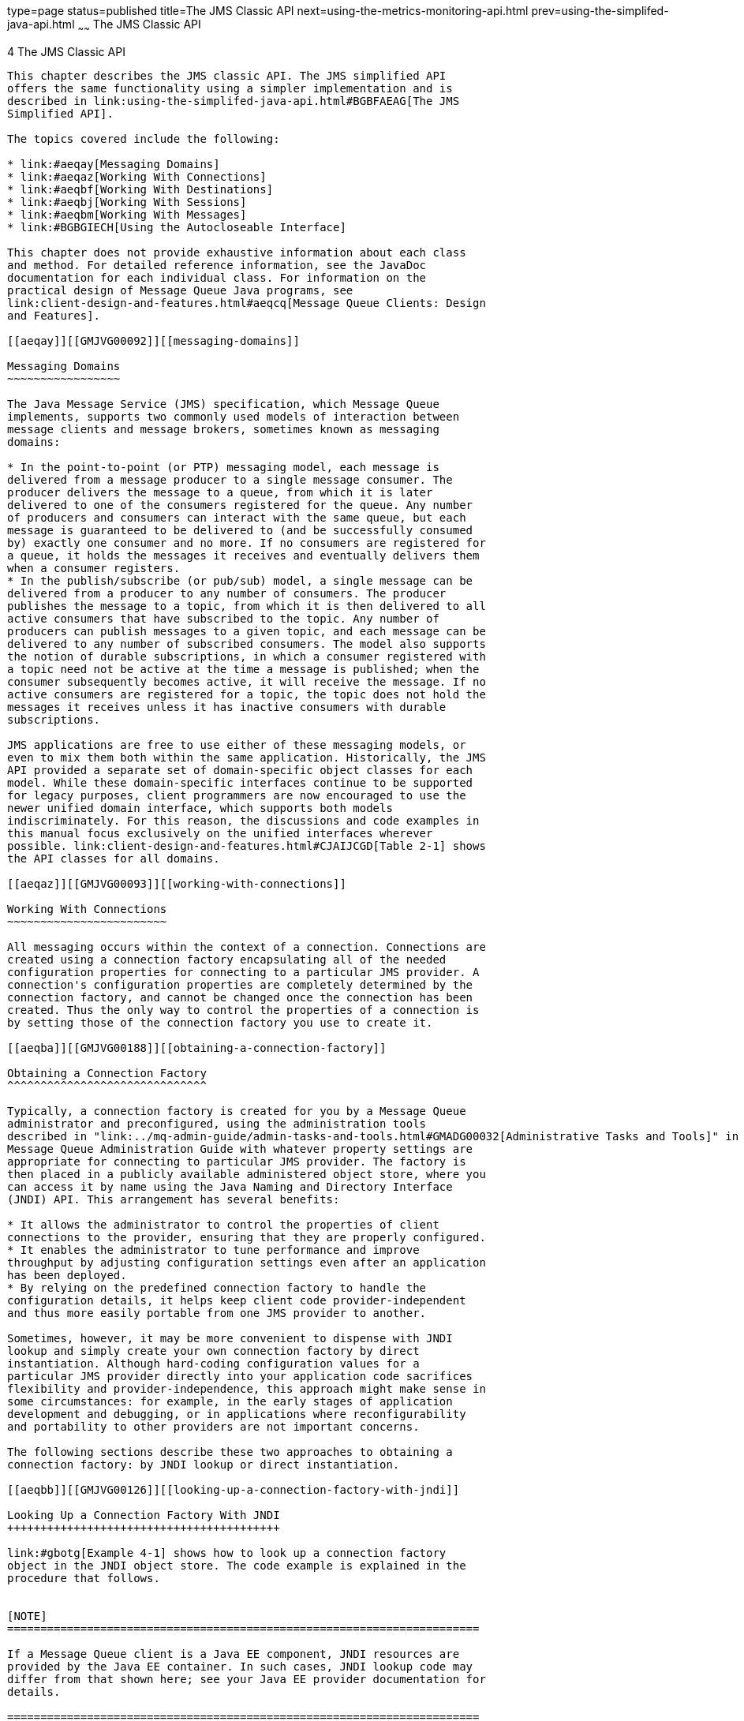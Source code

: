 type=page
status=published
title=The JMS Classic API
next=using-the-metrics-monitoring-api.html
prev=using-the-simplifed-java-api.html
~~~~~~
The JMS Classic API
===================

[[GMJVG00013]][[aeqax]]


[[the-jms-classic-api]]
4 The JMS Classic API
---------------------

This chapter describes the JMS classic API. The JMS simplified API
offers the same functionality using a simpler implementation and is
described in link:using-the-simplifed-java-api.html#BGBFAEAG[The JMS
Simplified API].

The topics covered include the following:

* link:#aeqay[Messaging Domains]
* link:#aeqaz[Working With Connections]
* link:#aeqbf[Working With Destinations]
* link:#aeqbj[Working With Sessions]
* link:#aeqbm[Working With Messages]
* link:#BGBGIECH[Using the Autocloseable Interface]

This chapter does not provide exhaustive information about each class
and method. For detailed reference information, see the JavaDoc
documentation for each individual class. For information on the
practical design of Message Queue Java programs, see
link:client-design-and-features.html#aeqcq[Message Queue Clients: Design
and Features].

[[aeqay]][[GMJVG00092]][[messaging-domains]]

Messaging Domains
~~~~~~~~~~~~~~~~~

The Java Message Service (JMS) specification, which Message Queue
implements, supports two commonly used models of interaction between
message clients and message brokers, sometimes known as messaging
domains:

* In the point-to-point (or PTP) messaging model, each message is
delivered from a message producer to a single message consumer. The
producer delivers the message to a queue, from which it is later
delivered to one of the consumers registered for the queue. Any number
of producers and consumers can interact with the same queue, but each
message is guaranteed to be delivered to (and be successfully consumed
by) exactly one consumer and no more. If no consumers are registered for
a queue, it holds the messages it receives and eventually delivers them
when a consumer registers.
* In the publish/subscribe (or pub/sub) model, a single message can be
delivered from a producer to any number of consumers. The producer
publishes the message to a topic, from which it is then delivered to all
active consumers that have subscribed to the topic. Any number of
producers can publish messages to a given topic, and each message can be
delivered to any number of subscribed consumers. The model also supports
the notion of durable subscriptions, in which a consumer registered with
a topic need not be active at the time a message is published; when the
consumer subsequently becomes active, it will receive the message. If no
active consumers are registered for a topic, the topic does not hold the
messages it receives unless it has inactive consumers with durable
subscriptions.

JMS applications are free to use either of these messaging models, or
even to mix them both within the same application. Historically, the JMS
API provided a separate set of domain-specific object classes for each
model. While these domain-specific interfaces continue to be supported
for legacy purposes, client programmers are now encouraged to use the
newer unified domain interface, which supports both models
indiscriminately. For this reason, the discussions and code examples in
this manual focus exclusively on the unified interfaces wherever
possible. link:client-design-and-features.html#CJAIJCGD[Table 2-1] shows
the API classes for all domains.

[[aeqaz]][[GMJVG00093]][[working-with-connections]]

Working With Connections
~~~~~~~~~~~~~~~~~~~~~~~~

All messaging occurs within the context of a connection. Connections are
created using a connection factory encapsulating all of the needed
configuration properties for connecting to a particular JMS provider. A
connection's configuration properties are completely determined by the
connection factory, and cannot be changed once the connection has been
created. Thus the only way to control the properties of a connection is
by setting those of the connection factory you use to create it.

[[aeqba]][[GMJVG00188]][[obtaining-a-connection-factory]]

Obtaining a Connection Factory
^^^^^^^^^^^^^^^^^^^^^^^^^^^^^^

Typically, a connection factory is created for you by a Message Queue
administrator and preconfigured, using the administration tools
described in "link:../mq-admin-guide/admin-tasks-and-tools.html#GMADG00032[Administrative Tasks and Tools]" in Open
Message Queue Administration Guide with whatever property settings are
appropriate for connecting to particular JMS provider. The factory is
then placed in a publicly available administered object store, where you
can access it by name using the Java Naming and Directory Interface
(JNDI) API. This arrangement has several benefits:

* It allows the administrator to control the properties of client
connections to the provider, ensuring that they are properly configured.
* It enables the administrator to tune performance and improve
throughput by adjusting configuration settings even after an application
has been deployed.
* By relying on the predefined connection factory to handle the
configuration details, it helps keep client code provider-independent
and thus more easily portable from one JMS provider to another.

Sometimes, however, it may be more convenient to dispense with JNDI
lookup and simply create your own connection factory by direct
instantiation. Although hard-coding configuration values for a
particular JMS provider directly into your application code sacrifices
flexibility and provider-independence, this approach might make sense in
some circumstances: for example, in the early stages of application
development and debugging, or in applications where reconfigurability
and portability to other providers are not important concerns.

The following sections describe these two approaches to obtaining a
connection factory: by JNDI lookup or direct instantiation.

[[aeqbb]][[GMJVG00126]][[looking-up-a-connection-factory-with-jndi]]

Looking Up a Connection Factory With JNDI
+++++++++++++++++++++++++++++++++++++++++

link:#gbotg[Example 4-1] shows how to look up a connection factory
object in the JNDI object store. The code example is explained in the
procedure that follows.


[NOTE]
=======================================================================

If a Message Queue client is a Java EE component, JNDI resources are
provided by the Java EE container. In such cases, JNDI lookup code may
differ from that shown here; see your Java EE provider documentation for
details.

=======================================================================


[[GMJVG00039]][[gbotg]]


Example 4-1 Looking Up a Connection Factory

[source,oac_no_warn]
----
//  Create the environment for constructing the initial JNDI 
//  naming context.
    
    Hashtable  env = new Hashtable();
    
    
//  Store the environment attributes that tell JNDI which initial context
//  factory to use  and where to find the provider.// 
    
    env.put(Context.INITIAL_CONTEXT_FACTORY, 
                    "com.sun.jndi.fscontext.RefFSContextFactory");
    env.put(Context.PROVIDER_URL, "file:///C:/imq_admin_objects");
    
    
//  Create the initial context.
    
    Context  ctx = new InitialContext(env);
    
    
//  Look up the connection factory object in the JNDI object store.
    
    String  CF_LOOKUP_NAME = "MyConnectionFactory";
    ConnectionFactory  myFactory = (ConnectionFactory) ctx.lookup
                                          (CF_LOOKUP_NAME);
    
               
----

[[gbouq]][[GMJVG00069]][[to-look-up-a-connection-factory-with-jndi]]

To Look Up a Connection Factory With JNDI

Follow this procedure:

1.  Create the environment for constructing the initial JNDI naming
context. +
How you create the initial context depends on whether you are using a
file-system object store or a Lightweight Directory Access Protocol
(LDAP) server for your Message Queue administered objects. The code
shown here assumes a file-system store; for information about the
corresponding LDAP object store attributes, see "link:../mq-admin-guide/security-services.html#GMADG00550[Using
an LDAP User Repository]" in Open Message Queue Administration Guide. +
The constructor for the initial context accepts an environment
parameter, a hash table whose entries specify the attributes for
creating the context: +
[source,oac_no_warn]
----
Hashtable env = new Hashtable();
----
You can also set an environment by specifying system properties on the
command line, rather than programmatically. For instructions, see the
`README` file in the JMS example applications directory.
2.  Store the environment attributes that tell JNDI which initial
context factory to use and where to find the JMS provider. +
The names of these attributes are defined as static constants in class
`Context`: +
[source,oac_no_warn]
----
env.put(Context.INITIAL_CONTEXT_FACTORY,
        "com.sun.jndi.fscontext.RefFSContextFactory");
env.put(Context.PROVIDER_URL, "file:///C:/imq_admin_objects");
----
::

[NOTE]
=======================================================================

The directory represented by `C:/`imq_admin_objects must already exist;
if necessary, you must create the directory before referencing it in
your code.

=======================================================================

3.  Create the initial context. +
[source,oac_no_warn]
----
Context ctx = new InitialContext(env);
----
If you use system properties to set the environment, omit the
environment parameter when creating the context: +
[source,oac_no_warn]
----
Context ctx = new InitialContext();
----
4.  Look up the connection factory object in the administered object
store and typecast it to the appropriate class: +
[source,oac_no_warn]
----
String CF_LOOKUP_NAME = "MyConnectionFactory";
ConnectionFactory
      myFactory = (ConnectionFactory) ctx.lookup(CF_LOOKUP_NAME);
----
The lookup name you use, `CF_LOOKUP_NAME`, must match the name used when
the object was stored. +
You can now proceed to use the connection factory to create connections
to the message broker, as described under link:#aeqbe[Using
Connections].

[[aeqbc]][[GMJVG00127]][[overriding-configuration-settings]]

Overriding Configuration Settings
+++++++++++++++++++++++++++++++++

It is recommended that you use a connection factory just as you receive
it from a JNDI lookup, with the property settings originally configured
by your Message Queue administrator. However, there may be times when
you need to override the preconfigured properties with different values
of your own. You can do this from within your application code by
calling the connection factory's `setProperty` method. This method
(inherited from the superclass `AdministeredObject`) takes two string
arguments giving the name and value of the property to be set. The
property names for the first argument are defined as static constants in
the Message Queue class `ConnectionConfiguration`: for instance, the
statement

[source,oac_no_warn]
----
myFactory.setProperty(ConnectionConfiguration.imqDefaultPassword,
                      "mellon");
----

sets the default password for establishing broker connections. See
"link:../mq-admin-guide/administered-objects.html#GMADG00568[Connection Factory Attributes]" in Open Message Queue
Administration Guide for complete information on the available
connection factory configuration attributes.

It is also possible to override connection factory properties from the
command line, by using the `-D` option to set their values when starting
your client application. For example, the command line

[source,oac_no_warn]
----
java -DimqDefaultPassword=mellon MyMQClient
----

starts an application named `MyMQClient` with the same default password
as in the preceding example. Setting a property value this way overrides
any other value specified for it, whether preconfigured in the JNDI
object store or set programmatically with the `setProperty` method.


[NOTE]
=======================================================================

A Message Queue administrator can prevent a connection factory's
properties from being overridden by specifying that the object be
read-only when placing it in the object store. The properties of such a
factory cannot be changed in any way, whether with the `-D` option from
the command line or using the `setProperty` method from within your
client application's code. Any attempt to override the factory's
property values will simply be ignored.

=======================================================================


[[aeqbd]][[GMJVG00128]][[instantiating-a-connection-factory]]

Instantiating a Connection Factory
++++++++++++++++++++++++++++++++++

link:#gbote[Example 4-2] shows how to create a connection factory object
by direct instantiation and configure its properties.

[[GMJVG00040]][[gbote]]


Example 4-2 Instantiating a Connection Factory

[source,oac_no_warn]
----
//  Instantiate the connection factory object.
    
    com.sun.messaging.ConnectionFactory
        myFactory = new com.sun.messaging.ConnectionFactory();
    
    
//  Set the connection factory's configuration properties.
    
    myFactory.setProperty(ConnectionConfiguration.imqAddressList,
                          "localhost:7676,broker2:5000,broker3:9999");


----

The following procedure explains each program statement in the previous
code sample.

[[gbotw]][[GMJVG00070]][[to-instantiate-and-configure-a-connection-factory]]

To Instantiate and Configure a Connection Factory

Follow this procedure:

1.  Instantiate the connection factory object. +
The name `ConnectionFactory` is defined both as a JMS interface (in
package `jakarta.jms`) and as a Message Queue class (in
`com.sun.messaging`) that implements that interface. Since only a class
can be instantiated, you must use the constructor defined in
`com.sun.messaging` to create your connection factory object. Note,
however, that you cannot import the name from both packages without
causing a compilation error. Hence, if you have imported the entire
package `jakarta.jms.*`, you must qualify the constructor with the full
package name when instantiating the object: +
[source,oac_no_warn]
----
com.sun.messaging.ConnectionFactory
    myFactory = new com.sun.messaging.ConnectionFactory();
----
Notice that the type declaration for the variable `myFactory`, to which
the instantiated connection factory is assigned, is also qualified with
the full package name. This is because the `setProperty` method, used in
link:#aeqbd[Instantiating a Connection Factory], belongs to the
`ConnectionFactory` class defined in the package `com.sun.messaging`,
rather than to the `ConnectionFactory` interface defined in `jakarta.jms`
. Thus in order for the compiler to recognize this method, `myFactory`
must be typed explicitly as `com.sun.messaging.ConnectionFactory` rather
than simply `ConnectionFactory` (which would resolve to
`jakarta.jms.ConnectionFactory` after importing `jakarta.jms.*` ).
2.  Set the connection factory's configuration properties. +
The most important configuration property is `imqAddressList`, which
specifies the host names and port numbers of the message brokers to
which the factory creates connections. By default, the factory returned
by the `ConnectionFactory` constructor in link:#aeqbd[Instantiating a
Connection Factory] is configured to create connections to a broker on
host `localhost` at port number `7676`. If necessary, you can use the
`setProperty` method, described in the preceding section, to change that
setting: +
[source,oac_no_warn]
----
myFactory.setProperty(ConnectionConfiguration.imqAddressList,
                      "localhost:7676,broker2:5000,broker3:9999");
----
When specifying the host name portion of a broker, you can use a literal
IPv4 or IPv6 address instead of a host name. If you use a literal IPv6
address, its format must conform to
http://www.ietf.org/rfc/rfc2732.txt[RFC2732], Format for Literal IPv6
Addresses in URL's. +
Of course, you can also set any other configuration properties your
application may require. See "link:../mq-admin-guide/administered-objects.html#GMADG00568[Connection Factory
Attributes]" in Open Message Queue Administration Guide for a list of
the available connection factory attributes. +
You can now proceed to use the connection factory to create connections
to the message service, as described in the next section.

[[aeqbe]][[GMJVG00189]][[using-connections]]

Using Connections
^^^^^^^^^^^^^^^^^

Once you have obtained a connection factory, you can use it to create a
connection to the message service. The factory's `createConnection`
method takes a user name and password as arguments:

[source,oac_no_warn]
----
Connection
      myConnection = myFactory.createConnection("mithrandir", "mellon");
----

Before granting the connection, Message Queue authenticates the user
name and password by looking them up in its user repository. As a
convenience for developers who do not wish to go to the trouble of
populating a user repository during application development and testing,
there is also a parameterless form of the `createConnection` method:

[source,oac_no_warn]
----
Connection myConnection = myFactory.createConnection();
----

This creates a connection configured for the default user identity, with
both user name and password set to `guest`.

This unified-domain `createConnection` method is part of the generic JMS
`ConnectionFactory` interface, defined in package `jakarta.jms`; the
Message Queue version in `com.sun.messaging` adds corresponding methods
`createQueueConnection` and `createTopicConnection` for use specifically
with the point-to-point and publish/subscribe domains.

The following table shows the methods defined in the `Connection`
interface.

[[GMJVG407]][[sthref29]][[gbotr]]


Table 4-1 Connection Methods

[width="100%",cols="55%,45%",options="header",]
|=====================================================================
|Name |Description
|`createSession` |Create session
|`setClientID` |Set client identifier
|`getClientID` |Get client identifier
|`setEeventListener` |Set event listener for connection events
|`setExceptionListener` |Set exception listener
|`getExceptionListener` |Get exception listener
|`getMetaData` |Get metadata for connection
|`createConnectionConsumer` |Create connection consumer
|`createDurableConnectionConsumer` |Create durable connection consumer
|`start` |Start incoming message delivery
|`stop` |Stop incoming message delivery
|`close` |Close connection
|=====================================================================


The main purpose of a connection is to create sessions for exchanging
messages with the message service:

[source,oac_no_warn]
----
myConnection.createSession(false, Session.AUTO_ACKNOWLEDGE);
----

The first argument to `createSession` is a boolean indicating whether
the session is transacted; the second specifies its acknowledgment mode.
Possible values for this second argument are `AUTO_ACKNOWLEDGE`,
`CLIENT_ACKNOWLEDGE`, and `DUPS_OK_ACKNOWLEDGE`, all defined as static
constants in the standard JMS `Session` interface, `jakarta.jms.Session` ;
the extended Message Queue version of the interface,
`com.sun.messaging.jms.Session` , adds another such constant,
`NO_ACKNOWLEDGE`. See link:#aeqbk[Acknowledgment Modes] and
link:#gdydy[Transacted Sessions] for further discussion.

If your client application will be using the publish/subscribe domain to
create durable topic subscriptions, it must have a client identifier to
identify itself to the message service. In general, the most convenient
arrangement is to configure the client runtime to provide a unique
client identifier automatically for each client. However, the
`Connection` interface also provides a method, `setClientID`, for
setting a client identifier explicitly, and a corresponding
`getClientID` method for retrieving its value. See
link:client-design-and-features.html#aeqcw[Assigning Client Identifiers]
in this guide and "link:../mq-admin-guide/administered-objects.html#GMADG00090[Client Identifier]" in Open Message
Queue Administration Guide for more information.

You should also use the `setExceptionListener` method to register an
exception listener for the connection. This is an object implementing
the JMS `ExceptionListener` interface, which consists of the single
method `onException`:

[source,oac_no_warn]
----
void onException (JMSException exception)
----

In the event of a problem with the connection, the message broker will
call this method, passing an exception object identifying the nature of
the problem.

A connection's `getMetaData` method returns a `ConnectionMetaData`
object, which in turn provides methods for obtaining various items of
information about the connection, such as its JMS version and the name
and version of the JMS provider.

The `createConnectionConsumer` and `createDurableConnectionConsumer`
methods (as well as the session methods `setMessageListener` and
`getMessageListener`, listed in link:#gbosv[Table 4-2]) are used for
concurrent message consumption; see the Java Message Service
Specification for more information.

In order to receive incoming messages, you must 7start the connection by
calling its `start` method:

[source,oac_no_warn]
----
myConnection.start();
----

It is important not to do this until after you have created any message
consumers you will be using to receive messages on the connection.
Starting the connection before creating the consumers risks missing some
incoming messages before the consumers are ready to receive them. It is
not necessary to start the connection in order to send outgoing
messages.

If for any reason you need to suspend the flow of incoming messages, you
can do so by calling the connection's `stop` method:

[source,oac_no_warn]
----
myConnection.stop();
----

To resume delivery of incoming messages, call the `start` method again.

Finally, when you are through with a connection, you should close it to
release any resources associated with it:

[source,oac_no_warn]
----
myConnection.close();
----

This automatically closes all sessions, message producers, and message
consumers associated with the connection and deletes any temporary
destinations. All pending message receives are terminated and any
transactions in progress are rolled back. Closing a connection does not
force an acknowledgment of client-acknowledged sessions.

[[gcvuc]][[GMJVG00190]][[creating-secure-connections-ssl]]

Creating Secure Connections (SSL)
^^^^^^^^^^^^^^^^^^^^^^^^^^^^^^^^^

A connection service that is based on the Transport Layer Security
(TLS/SSL) standard is used to authenticate and encrypt messages sent
between the client and the broker. This section describes what the
client needs to do to use TLS/SSL connections. A user can also establish
a secure connection by way of an HTTPS tunnel servlet. For information
on setting up secure connections over HTTP, see
"link:../mq-admin-guide/http_https-support.html#GMADG00056[HTTP/HTTPS Support]" in Open Message Queue
Administration Guide.

Some of the work needed to set up a TLS/SSL connection is done by an
administrator. This section summarizes these steps. For complete
information about the administrative work required, please see
"link:../mq-admin-guide/security-services.html#GMADG00249[Message Encryption]" in Open Message Queue
Administration Guide.

To set up a secure connection service, you must do the following.

1.  Generate a self-signed or signed certificate for the broker
(administrator).
2.  Enable the `ssljms` connection service in the broker
(administrator).
3.  Start the broker (administrator).
4.  Configure and run the client as explained below.

To configure a client to use a TLS/SSL connection you must do the
following.

1.  If your client is not using J2SDK 1.4 (which has JSSE and JNDI
support built in), make sure the client has the following files in its
class path:`jsse.jar`, `jnet.jar`, `jcert, jar`, `jndi.jar`.
2.  Make sure the client has the following Message Queue files in its
class path: `imq.jar`, `jms.jar`.
3.  If the client is not willing to trust the broker's self-signed
certificate, set the `imqSSLIsHostTrusted` attribute to false for the
connection factory from which you get the TLS/SSL connection.
4.  Connect to the broker's `ssljms` service. There are two ways to do
this. The first is to specify the service name `ssljms` in the address
for the broker when you provide a value for the `imqAddressList`
attribute of the connection factory from which you obtain the
connection. When you run the client, it will be connected to the broker
by a TLS/SSLconnection. The second is to specify the following directive
when you run the command that starts the client. +
[source,oac_no_warn]
----
java -DimqConnectionType=TLS clientAppName
----

[[aeqbf]][[GMJVG00094]][[working-with-destinations]]

Working With Destinations
~~~~~~~~~~~~~~~~~~~~~~~~~

All Message Queue messages travel from a message producer to a message
consumer by way of a destination on a message broker. Message delivery
is thus a two-stage process: the message is first delivered from the
producer to the destination and later from the destination to the
consumer. Physical destinations on the broker are created
administratively by a Message Queue administrator, using the
administration tools described in "link:../mq-admin-guide/message-delivery.html#GMADG00238[Configuring and
Managing Physical Destinations]" in Open Message Queue Administration
Guide. The broker provides routing and delivery services for messages
sent to such a destination.

As described earlier under link:#aeqay[Messaging Domains], Message Queue
supports two types of destination, depending on the messaging domain
being used:

* Queues (point-to-point domain)
* Topics (publish/subscribe domain)

These two types of destination are represented by the Message Queue
classes `Queue` and `Topic`, respectively. These, in turn, are both
subclasses of the generic class `Destination`. A client program that
uses the `Destination` superclass can thus handle both queue and topic
destinations indiscriminately.

[[aeqbg]][[GMJVG00191]][[looking-up-a-destination-with-jndi]]

Looking Up a Destination With JNDI
^^^^^^^^^^^^^^^^^^^^^^^^^^^^^^^^^^

Because JMS providers differ in their destination addressing
conventions, Message Queue does not define a standard address syntax for
obtaining access to a destination. Rather, the destination is typically
placed in a publicly available administered object store by a Message
Queue administrator and accessed by the client using a JNDI lookup in a
manner similar to that described earlier for connection factories (see
link:#aeqbb[Looking Up a Connection Factory With JNDI]).

link:#gbost[Example 4-3] shows how to look up a destination object in
the JNDI object store.


[NOTE]
=======================================================================

If a Message Queue client is a Java EE component, JNDI resources are
provided by the Java EE container. In such cases, JNDI lookup code may
differ from that shown here; see your Java EE provider documentation for
details.

=======================================================================


[[GMJVG00041]][[gbost]]


Example 4-3 Looking Up a Destination

[source,oac_no_warn]
----
//  Create the environment for constructing the initial JNDI naming context.
    
    Hashtable env = new Hashtable();
    
    
//  Store the environment attributes that tell JNDI which initial
//  context factory to use and where to find the provider.
    
    env.put(Context.INITIAL_CONTEXT_FACTORY, 
                    "com.sun.jndi.fscontext.RefFSContextFactory");
    env.put(Context.PROVIDER_URL, "file:///C:/imq_admin_objects");
    
    
//  Create the initial context.
    
    Context  ctx = new InitialContext(env);
    
    
//  Look up the destination object in the JNDI object store.
    
    String  DEST_LOOKUP_NAME = "MyDest";
    Destination  MyDest = (Destination) ctx.lookup(DEST_LOOKUP_NAME);


----

The following section explains the program statements in
link:#gbost[Example 4-3].

[[gbotz]][[GMJVG00071]][[to-look-up-a-destination-with-jndi]]

To Look Up a Destination With JNDI
++++++++++++++++++++++++++++++++++

1.  Create the environment for constructing the initial JNDI naming
context. +
How you create the initial context depends on whether you are using a
file-system object store or a Lightweight Directory Access Protocol
(LDAP) server for your Message Queue administered objects. The code
shown here assumes a file-system store; for information about the
corresponding LDAP object store attributes, see "link:../mq-admin-guide/administered-objects.html#GMADG00566[LDAP
Server Object Stores]" in Open Message Queue Administration Guide. +
The constructor for the initial context accepts an environment
parameter, a hash table whose entries specify the attributes for
creating the context: +
[source,oac_no_warn]
----
Hashtable env = new Hashtable();
----
You can also set an environment by specifying system properties on the
command line, rather than programmatically. For instructions, see the
`README` file in the JMS example applications directory.
2.  Store the environment attributes that tell JNDI which initial
context factory to use and where to find the JMS provider. +
The names of these attributes are defined as static constants in class
`Context`: +
[source,oac_no_warn]
----
env.put(Context.INITIAL_CONTEXT_FACTORY,
        "com.sun.jndi.fscontext.RefFSContextFactory");
env.put(Context.PROVIDER_URL, "file:///C:/imq_admin_objects");
----
::

[NOTE]
=======================================================================

The directory represented by `C:/`imq_admin_objects must already exist;
if necessary, you must create the directory before referencing it in
your code.

=======================================================================

3.  Create the initial context. +
[source,oac_no_warn]
----
Context ctx = new InitialContext(env);
----
If you use system properties to set the environment, omit the
environment parameter when creating the context: +
[source,oac_no_warn]
----
Context ctx = new InitialContext();
----
4.  Look up the destination object in the administered object store and
typecast it to the appropriate class: +
[source,oac_no_warn]
----
String DEST_LOOKUP_NAME = "MyDest";
Destination MyDest = (Destination) ctx.lookup(DEST_LOOKUP_NAME);
----
The lookup name you use, `DEST_LOOKUP_NAME`, must match the name used
when the object was stored. Note that the actual destination object
returned from the object store will always be either a (point-to-point)
queue or a (publish/subscribe) topic, but that either can be assigned to
a variable of the generic unified-domain class `Destination`. +

[NOTE]
=======================================================================

For topic destinations, a symbolic lookup name that includes wildcard
characters can be used as the lookup string. Wildcard characters can
only be used to match topic names and are not supported in JNDI names.
See "olink:GMADG00069[Supported Topic Destination Names]" in Open
Message Queue Administration Guide.

=======================================================================

You can now proceed to send and receive messages using the destination,
as described under link:#aeqbx[Sending Messages] and
link:#aeqby[Receiving Messages].

[[aeqbh]][[GMJVG00192]][[instantiating-a-destination]]

Instantiating a Destination
^^^^^^^^^^^^^^^^^^^^^^^^^^^

As with connection factories, you may sometimes find it more convenient
to dispense with JNDI lookup and simply create your own queue or topic
destination objects by direct instantiation. Although a variable of type
`Destination` can accept objects of either class, you cannot directly
instantiate a `Destination` object; the object must always belong to one
of the specific classes `Queue` or `Topic`. The constructors for both of
these classes accept a string argument specifying the name of the
physical destination to which the object corresponds:

[source,oac_no_warn]
----
Destination myDest = new com.sun.messaging.Queue("myDest");
----

Note, however, that this only creates a Java object representing the
destination; it does not actually create a physical destination on the
message broker. The physical destination itself must still be created by
a Message Queue administrator, with the same name you pass to the
constructor when instantiating the object.


[NOTE]
=======================================================================

Destination names beginning with the letters `mq` are reserved and
should not be used by client programs.

Also, for topic destinations, a symbolic lookup name that includes
wildcard characters can be used as the lookup string. See
"olink:GMADG00069[Supported Topic Destination Names]" in Open Message
Queue Administration Guide.

=======================================================================


Unlike connection factories, destinations have a much more limited set
of configuration properties. In fact, only two such properties are
defined in the Message Queue class `DestinationConfiguration`: the name
of the physical destination itself (`imqDestinationName`) and an
optional descriptive string (`imqDestinationDescription`). Since the
latter property is rarely used and the physical destination name can be
supplied directly as an argument to the `Queue` or `Topic` constructor
as shown above, there normally is no need (as there often is with a
connection factory) to specify additional properties with the object's
`setProperty` method. Hence the variable to which you assign the
destination object (`myDest` in the example above) need not be typed
with the Message Queue class `com.sun.messaging.Destination`; the
standard JMS interface `jakarta.jms.Destination` (which the Message Queue
class implements) is sufficient. If you have imported the full JMS
package `jakarta.jms.*`, you can simply declare the variable with the
unqualified name `Destination`, as above, rather than with something
like

[source,oac_no_warn]
----
com.sun.messaging.Destination
    myDest = new com.sun.messaging.Queue("myDest");
----

as shown earlier for connection factories.

[[aeqbi]][[GMJVG00193]][[temporary-destinations]]

Temporary Destinations
^^^^^^^^^^^^^^^^^^^^^^

A temporary destination is one that exists only for the duration of the
connection that created it. You may sometimes find it convenient to
create such a destination to use, for example, as a reply destination
for messages you send. Temporary destinations are created with the
session method `createTemporaryQueue` or `createTemporaryTopic` (see
link:#aeqbj[Working With Sessions] below): for example,

[source,oac_no_warn]
----
TemporaryQueue tempQueue = mySession.createTemporaryQueue();
----

Although the temporary destination is created by a particular session,
its scope is actually the entire connection to which that session
belongs. Any of the connection's sessions (not just the one that created
the temporary destination) can create a message consumer for the
destination and receive messages from it. The temporary destination is
automatically deleted when its connection is closed, or you can delete
it explicitly by calling its `delete` method:

[source,oac_no_warn]
----
tempQueue.delete();
----

[[aeqbj]][[GMJVG00095]][[working-with-sessions]]

Working With Sessions
~~~~~~~~~~~~~~~~~~~~~

A session is a single-threaded context for producing and consuming
messages. You can create multiple message producers and consumers for a
single session, but you are restricted to using them serially, in a
single logical thread of control.

link:#gbosv[Table 4-2] shows the methods defined in the `Session`
interface; they are discussed in the relevant sections below.

[[GMJVG408]][[sthref30]][[gbosv]]


Table 4-2 Session Methods

[width="100%",cols="39%,61%",options="header",]
|==============================================================
|Name |Description
|`createProducer` |Create message producer
|`createConsumer` |Create message consumer
|`createDurableSubscriber` |Create durable subscriber for topic
|`unsubscribe` |Delete durable subscription to topic
|`createMessage` |Create null message
|`createTextMessage` |Create text message
|`createStreamMessage` |Create stream message
|`createMapMessage` |Create map message
|`createObjectMessage` |Create object message
|`createBytesMessage` |Create bytes message
|`createQueue` |Create queue destination
|`createTopic` |Create topic destination
|`createTemporaryQueue` |Create temporary queue
|`createTemporaryTopic` |Create temporary topic
|`createBrowser` |Create message browser
|`setMessageListener` |Set distinguished message listener
|`getMessageListener` |Get distinguished message listener
|`getAcknowledgeMode` |Get session's acknowledgment mode
|`getTransacted` |Is session transacted?
|`commit` |Commit transaction
|`rollback` |Roll back transaction
|`recover` |Recover unacknowledged messages
|`close` |Close session
|==============================================================


Every session exists within the context of a particular connection. The
number of sessions you can create for a single connection is limited
only by system resources. As described earlier (see link:#aeqbe[Using
Connections]), you use the connection's `createSession` method to create
a session:

[source,oac_no_warn]
----
Session
   mySession = myConnection.createSession(false, Session.AUTO_ACKNOWLEDGE);
----

The first (boolean) argument specifies whether the session is
transacted; see link:#gdydy[Transacted Sessions] for further discussion.
The second argument is an integer constant representing the session's
acknowledgment mode, as described in the next section.

[[aeqbk]][[GMJVG00194]][[acknowledgment-modes]]

Acknowledgment Modes
^^^^^^^^^^^^^^^^^^^^

A session's acknowledgment mode determines the way your application
handles the exchange of acknowledgment information when receiving
messages from a broker. The JMS specification defines three possible
acknowledgment modes:

* In auto-acknowledge mode, the Message Queue client runtime immediately
sends a client acknowledgment for each message it delivers to the
message consumer; it then blocks waiting for a return broker
acknowledgment confirming that the broker has received the client
acknowledgment. This acknowledgment "handshake" between client and
broker is handled automatically by the client runtime, with no need for
explicit action on your part.
* In client-acknowledge mode, your client application must explicitly
acknowledge the receipt of all messages. This allows you to defer
acknowledgment until after you have finished processing the message,
ensuring that the broker will not delete it from persistent storage
before processing is complete. You can either acknowledge each message
individually or batch multiple messages and acknowledge them all at
once; the client acknowledgment you send to the broker applies to all
messages received since the previous acknowledgment. In either case, as
in auto-acknowledge mode, the session thread blocks after sending the
client acknowledgment, waiting for a broker acknowledgment in return to
confirm that your client acknowledgment has been received.
* In dups-OK-acknowledge mode, the session automatically sends a client
acknowledgment each time it has received a fixed number of messages, or
when a fixed time interval has elapsed since the last acknowledgment was
sent. (This fixed batch size and timeout interval are currently 10
messages and 7 seconds, respectively, and are not configurable by the
client.) Unlike the first two modes described above, the broker does not
acknowledge receipt of the client acknowledgment, and the session thread
does not block awaiting such return acknowledgment from the broker. This
means that you have no way to confirm that your acknowledgment has been
received; if it is lost in transmission, the broker may redeliver the
same message more than once. However, because client acknowledgments are
batched and the session thread does not block, applications that can
tolerate multiple delivery of the same message can achieve higher
throughput in this mode than in auto-acknowledge or client-acknowledge
mode. +
Message Queue extends the JMS specification by adding a fourth
acknowledgment mode:
* In no-acknowledge mode, your client application does not acknowledge
receipt of messages, nor does the broker expect any such acknowledgment.
There is thus no guarantee whatsoever that any message sent by the
broker has been successfully received. This mode sacrifices all
reliability for the sake of maximum throughput of message traffic.

The standard JMS `Session` interface, defined in package `jakarta.jms`,
defines static constants for the first three acknowledgment modes
(`AUTO_ACKNOWLEDGE`, `CLIENT_ACKNOWLEDGE`, and `DUPS_OK_ACKNOWLEDGE`),
to be used as arguments to the connection's `createSession` method. The
constant representing the fourth mode (`NO_ACKNOWLEDGE`) is defined in
the extended Message Queue version of the interface, in package
`com.sun.messaging.jms`. The session method `getAcknowledgeMode` returns
one of these constants:

[source,oac_no_warn]
----
int ackMode = mySession.getAcknowledgeMode();
switch (ackMode)
  {
    case Session.AUTO_ACKNOWLEDGE:
      /* Code here to handle auto-acknowledge mode */
      break;
    case Session.CLIENT_ACKNOWLEDGE:
      /* Code here to handle client-acknowledge mode */
      break;
    case Session.DUPS_OK_ACKNOWLEDGE:
      /* Code here to handle dups-OK-acknowledge mode */
      break;
    case com.sun.messaging.jms.Session.NO_ACKNOWLEDGE:
      /* Code here to handle no-acknowledge mode */
      break;
  }
----


[NOTE]
=======================================================================

All of the acknowledgment modes discussed above apply to message
consumption. For message production, the broker's acknowledgment
behavior depends on the message's delivery mode (persistent or
nonpersistent; see link:#aeqbo[Message Header]). The broker acknowledges
the receipt of persistent messages, but not of nonpersistent ones; this
behavior is not configurable by the client.

=======================================================================


In a transacted session (see next section), the acknowledgment mode is
ignored and all acknowledgment processing is handled for you
automatically by the Message Queue client runtime. In this case, the
`getAcknowledgeMode` method returns the special constant
`Session.``SESSION_TRANSACTED`.

[[gdydy]][[GMJVG00195]][[transacted-sessions]]

Transacted Sessions
^^^^^^^^^^^^^^^^^^^

Transactions allow you to group together an entire series of incoming
and outgoing messages and treat them as an atomic unit. The message
broker tracks the state of the transaction's individual messages, but
does not complete their delivery until you commit the transaction. In
the event of failure, you can roll back the transaction, canceling all
of its messages and restarting the entire series from the beginning.

Transactions always take place within the context of a single session.
To use them, you must create a transacted session by passing `true` as
the first argument to a connection's `createSession` method:

[source,oac_no_warn]
----
Session
   mySession = myConnection.createSession(true, Session.SESSION_TRANSACTED);
----

The session's `getTransacted` method tests whether it is a transacted
session:

[source,oac_no_warn]
----
if ( mySession.getTransacted() )
  { /* Code here to handle transacted session */
  }
else
  { /* Code here to handle non-transacted session */
  }
----

A transacted session always has exactly one open transaction,
encompassing all messages sent or received since the session was created
or the previous transaction was completed. Committing or rolling back a
transaction ends that transaction and automatically begins another.


[NOTE]
=======================================================================

Because the scope of a transaction is limited to a single session, it is
not possible to combine the production and consumption of a message into
a single end-to-end transaction. That is, the delivery of a message from
a message producer to a destination on the broker cannot be placed in
the same transaction with its subsequent delivery from the destination
to a consumer.

=======================================================================


When all messages in a transaction have been successfully delivered, you
call the session's `commit` method to commit the transaction:

[source,oac_no_warn]
----
mySession.commit();
----

All of the session's incoming messages are acknowledged and all of its
outgoing messages are sent. The transaction is then considered complete
and a new one is started.

When a send or receive operation fails, an exception is thrown. While it
is possible to handle the exception by simply ignoring it or by retrying
the operation, it is recommended that you roll back the transaction,
using the session's `rollback` method:

[source,oac_no_warn]
----
mySession.rollback();
----

All of the session's incoming messages are recovered and redelivered,
and its outgoing messages are destroyed and must be re-sent.

[[aeqbm]][[GMJVG00096]][[working-with-messages]]

Working With Messages
~~~~~~~~~~~~~~~~~~~~~

This section describes how to use the Message Queue Java API to compose,
send, receive, and process messages.

[[aeqbn]][[GMJVG00196]][[message-structure]]

Message Structure
^^^^^^^^^^^^^^^^^

A message consists of the following parts:

* A header containing identifying and routing information
* Optional properties that can be used to convey additional identifying
information beyond that contained in the header
* A body containing the actual content of the message

The following sections discuss each of these in greater detail.

[[aeqbo]][[GMJVG00129]][[message-header]]

Message Header
++++++++++++++

Every message must have a header containing identifying and routing
information. The header consists of a set of standard fields, which are
defined in the Java Message Service Specification and summarized in
link:#BGBJIBHB[Table 4-3]. Some of these are set automatically by
Message Queue in the course of producing and delivering a message, some
depend on settings specified when a message producer sends a message,
and others are set by the client on a message-by-message basis.

[[GMJVG451]][[sthref31]][[BGBJIBHB]]


Table 4-3 Message Header Fields

[width="100%",cols="39%,61%",options="header",]
|=======================================================================
|Name |Description
|`JMSMessageID` |Message identifier

|`JMSDestination` |Destination to which message is sent

|`JMSReplyTo` |Destination to which to reply

|`JMSCorrelationID` |Link to related message

|`JMSDeliveryMode` |Delivery mode (persistent or nonpersistent)

|`JMSDeliveryTime` |The earliest time a provider may make a message
visible on a target destination and available for delivery to consumers.

|`JMSPriority` |Priority level

|`JMSTimestamp` |Time of transmission

|`JMSExpiration` |Expiration time

|`JMSType` |Message type

|`JMSRedelivered` |Has message been delivered before?
|=======================================================================


The JMS `Message` interface defines methods for setting the value of
each header field: for instance,

[source,oac_no_warn]
----
outMsg.setJMSReplyTo(replyDest);
----

link:#gbota[Table 4-4] lists all of the available header specification
methods.

[[GMJVG410]][[sthref32]][[gbota]]


Table 4-4 Message Header Specification Methods

[width="100%",cols="39%,61%",options="header",]
|=======================================================================
|Name |Description
|`setJMSMessageID` |Set message identifier

|`setJMSDestination` |Set destination

|`setJMSReplyTo` |Set reply destination

|`setJMSCorrelationID` |Set correlation identifier from string

|`setJMSCorrelationIDAsBytes` |Set correlation identifier from byte
array

|`setJMSDeliveryMode` |Set delivery mode

|`setJMSPriority` |Set priority level

|`setJMSTimestamp` |Set time stamp

|`setJMSExpiration` |Set expiration time

|`setJMSType` |Set message type

|`setJMSRedelivered` |Set redelivered flag
|=======================================================================


The message identifier (`JMSMessageID`) is a string value uniquely
identifying the message, assigned and set by the message broker when the
message is sent. Because generating an identifier for each message adds
to both the size of the message and the overhead involved in sending it,
and because some client applications may not use them, the JMS interface
provides a way to suppress the generation of message identifiers, using
the message producer method `setDisableMessageID` (see
link:#aeqbx[Sending Messages]).

The `JMSDestination` header field holds a `Destination` object
representing the destination to which the message is directed, set by
the message broker when the message is sent. There is also a
`JMSReplyTo` field that you can set to specify a destination to which
reply messages should be directed. Clients sending such a reply message
can set its `JMSCorrelationID` header field to refer to the message to
which they are replying. Typically this field is set to the message
identifier string of the message being replied to, but client
applications are free to substitute their own correlation conventions
instead, using either the `setJMSCorrelationID` method (if the field
value is a string) or the more general `s`e`tJMSCorrelationIDAsBytes`
(if it is not).

The delivery mode (`JMSDeliveryMode`) specifies whether the message
broker should log the message to stable storage. There are two possible
values, `PERSISTENT` and `NON_PERSISTENT`, both defined as static
constants of the JMS interface `DeliveryMode`: for example,

[source,oac_no_warn]
----
outMsg.setJMSDeliveryMode(DeliveryMode.NON_PERSISTENT);
----

The default delivery mode is `PERSISTENT`, represented by the static
constant `Message.``DEFAULT_DELIVERY_MODE`.

The choice of delivery mode represents a tradeoff between performance
and reliability:

* In persistent mode, the broker logs the message to stable storage,
ensuring that it will not be lost in transit in the event of
transmission failure; the message is guaranteed to be delivered exactly
once.
* In nonpersistent mode, the message is not logged to stable storage; it
will be delivered at most once, but may be lost in case of failure and
not delivered at all. This mode does, however, improve performance by
reducing the broker's message-handling overhead. It may thus be
appropriate for applications in which performance is at a premium and
reliability is not.

The message's priority level (`JMSPriority`) is expressed as an integer
from `0` (lowest) to `9` (highest). Priorities from `0` to `4` are
considered gradations of normal priority, those from `5` to `9` of
expedited priority. The default priority level is `4`, represented by
the static constant `Message.``DEFAULT_PRIORITY`.

The Message Queue client runtime sets the `JMSTimestamp` header field to
the time it delivers the message to the broker, expressed as a long
integer in standard Java format (milliseconds since midnight, January 1,
1970 UTC). The message's lifetime, specified when the message is sent,
is added to this value and the result is stored in the `JMSExpiration`
header field. (The default lifetime value of `0`, represented by the
static constant `Message.``DEFAULT_TIME_TO_LIVE`, denotes an unlimited
lifetime. In this case, the expiration time is also set to `0` to
indicate that the message never expires.) As with the message
identifier, client applications that do not use a message's time stamp
can improve performance by suppressing its generation with the message
producer method `setDisableMessageTimestamp` (see link:#aeqbx[Sending
Messages]).

The header field `JMSType` can contain an optional message type
identifier string supplied by the client when the message is sent. This
field is intended for use with other JMS providers; Message Queue
clients can simply ignore it.

When a message already delivered must be delivered again because of a
failure, the broker indicates this by setting the `JMSRedelivered` flag
in the message header to `true`. This can happen, for instance, when a
session is recovered or a transaction is rolled back. The receiving
client can check this flag to avoid duplicate processing of the same
message (such as when the message has already been successfully received
but the client's acknowledgment was missed by the broker).

See the Java Message Service Specification for a more detailed
discussion of all message header fields.

[[aeqbp]][[GMJVG00130]][[message-properties]]

Message Properties
++++++++++++++++++

A message property consists of a name string and an associated value,
which must be either a string or one of the standard Java primitive data
types (`int`, `byte`, `short`, `long`, `float`, `double`, or `boolean`).
The `Message` interface provides methods for setting properties of each
type (see link:#gbotk[Table 4-5]). There is also a `setObjectProperty`
method that accepts a primitive value in objectified form, as a Java
object of class `Integer`, `Byte`, `Short`, `Long`, `Float` , `Double`,
`Boolean`, or `String` . The `clearProperties` method deletes all
properties associated with a message; the message header and body are
not affected.

[[GMJVG411]][[sthref33]][[gbotk]]


Table 4-5 Message Property Specification Methods

[width="100%",cols="39%,61%",options="header",]
|==================================================
|Name |Description
|`setIntProperty` |Set integer property
|`setByteProperty` |Set byte property
|`setShortProperty` |Set short integer property
|`setLongProperty` |Set long integer property
|`setFloatProperty` |Set floating-point property
|`setDoubleProperty` |Set double-precision property
|`setBooleanProperty` |Set boolean property
|`setStringProperty` |Set string property
|`setObjectProperty` |Set property from object
|`clearProperties` |Clear properties
|==================================================


The JMS specification defines certain standard properties, listed in
link:#gboul[Table 4-6]. By convention, the names of all such standard
properties begin with the letters `JMSX`; names of this form are
reserved and must not be used by a client application for its own custom
message properties. These properties are not enabled by default, an
application must set the name/value pairs it requires on the appropriate
connection factory.

[[GMJVG412]][[sthref34]][[gboul]]


Table 4-6 Standard JMS Message Properties

[width="100%",cols="22%,22%,22%,34%",options="header",]
|=======================================================================
|Name |Type |Required? |Description
|`JMSXUserID` |`String` |Optional |Identity of user sending message

|`JMSXAppID` |`String` |Optional |Identity of application sending
message

|`JMSXDeliveryCount` |`int` |Optional |Number of delivery attempts

|`JMSXGroupID` |`String` |Optional |Identity of message group to which
this message belongs

|`JMSXGroupSeq` |`int` |Optional |Sequence number within message group

|`JMSXProducerTXID` |`String` |Optional |Identifier of transaction
within which message was produced

|`JMSXConsumerTXID` |`String` |Optional |Identifier of transaction
within which message was consumed

|`JMSXRcvTimestamp` |`long` |Optional |Time message delivered to
consumer

|`JMSXState` |`int` |Optional |Message state (waiting, ready, expired,
or retained)
|=======================================================================


[[aeqbq]][[GMJVG00131]][[message-body]]

Message Body
++++++++++++

The actual content of a message is contained in the message body. JMS
defines six classes (or types) of message, each with a different body
format:

* A text message (interface `TextMessage`) contains a Java string.
* A stream message (interface `StreamMessage`) contains a stream of Java
primitive values, written and read sequentially.
* A map message (interface `MapMessage`) contains a set of name-value
pairs, where each name is a string and each value is a Java primitive
value. The order of the entries is undefined; they can be accessed
randomly by name or enumerated sequentially.
* An object message (interface `ObjectMessage`) contains a serialized
Java object (which may in turn be a collection of other objects).
* A bytes message (interface `BytesMessage`) contains a stream of
uninterpreted bytes.
* A null message (interface `Message`) consists of a header and
properties only, with no message body.

Each of these is a subinterface of the generic `Message` interface,
extended with additional methods specific to the particular message
type.

[[aeqbr]][[GMJVG00197]][[composing-messages]]

Composing Messages
^^^^^^^^^^^^^^^^^^

The JMS `Session` interface provides methods for creating each type of
message, as shown in link:#gbotl[Table 4-7]. For instance, you can
create a text message with a statement such as

[source,oac_no_warn]
----
TextMessage outMsg = mySession.createTextMessage();
----

In general, these methods create a message with an empty body; the
interfaces for specific message types then provide additional methods
for filling the body with content, as described in the sections that
follow.

[[GMJVG413]][[sthref35]][[gbotl]]


Table 4-7 Session Methods for Message Creation

[width="100%",cols="39%,61%",options="header",]
|============================================
|Name |Description
|`createMessage` |Create null message
|`createTextMessage` |Create text message
|`createStreamMessage` |Create stream message
|`createMapMessage` |Create map message
|`createObjectMessage` |Create object message
|`createBytesMessage` |Create bytes message
|============================================



[NOTE]
=======================================================================

Some of the message-creation methods have an overloaded form that allows
you to initialize the message body directly at creation: for example,

[source,oac_no_warn]
----
TextMessage
   outMsg = mySession.createTextMessage("Hello, World!");
----

These exceptions are pointed out in the relevant sections below.

=======================================================================


Once a message has been delivered to a message consumer, its body is
considered read-only; any attempt by the consumer to modify the message
body will cause an exception (`MessageNotWriteableException`) to be
thrown. The consumer can, however, empty the message body and place it
in a writeable state by calling the message method `clearBody`:

[source,oac_no_warn]
----
outMsg.clearBody();
----

This places the message in the same state as if it had been newly
created, ready to fill its body with new content.

[[aeqbs]][[GMJVG00132]][[composing-text-messages]]

Composing Text Messages
+++++++++++++++++++++++

You create a text message with the session method `createTextMessage`.
You can either initialize the message body directly at creation time

[source,oac_no_warn]
----
TextMessage outMsg = mySession.createTextMessage("Hello, World!");
----

or simply create an empty message and then use its `setText` method (see
link:#gbotp[Table 4-8]) to set its content:

[source,oac_no_warn]
----
TextMessage outMsg = mySession.createTextMessage();
outMsg.setText("Hello, World!");
----

[[GMJVG414]][[sthref36]][[gbotp]]


Table 4-8 Text Message Composition Method

[width="100%",cols="39%,61%",options="header",]
|=============================
|Name |Description
|`setText` |Set content string
|=============================


[[aeqbt]][[GMJVG00133]][[composing-stream-messages]]

Composing Stream Messages
+++++++++++++++++++++++++

The session method `createStreamMessage` returns a new, empty stream
message. You can then use the methods shown in link:#gbosx[Table 4-9] to
write primitive data values into the message body, similarly to writing
to a data stream: for example,

[source,oac_no_warn]
----
StreamMessage outMsg = mySession.createStreamMessage();
outMsg.writeString("The Meaning of Life");
outMsg.writeInt(42);
----

[[GMJVG415]][[sthref37]][[gbosx]]


Table 4-9 Stream Message Composition Methods

[width="100%",cols="39%,61%",options="header",]
|=============================================================
|Name |Description
|`writeInt` |Write integer to message stream
|`writeByte` |Write byte value to message stream
|`writeBytes` |Write byte array to message stream
|`writeShort` |Write short integer to message stream
|`writeLong` |Write long integer to message stream
|`writeFloat` |Write floating-point value to message stream
|`writeDouble` |Write double-precision value to message stream
|`writeBoolean` |Write boolean value to message stream
|`writeChar` |Write character to message stream
|`writeString` |Write string to message stream
|`writeObject` |Write value of object to message stream
|`reset` |Reset message stream
|=============================================================


As a convenience for handling values whose types are not known until
execution time, the `writeObject` method accepts a string or an
objectified primitive value of class `Integer`, `Byte`, `Short`, `Long`,
`Float`, `Double` , `Boolean`, or `Character` and writes the
corresponding string or primitive value to the message stream: for
example, the statements

[source,oac_no_warn]
----
Integer meaningOfLife = new Integer(42);
outMsg.writeObject(meaningOfLife);
----

are equivalent to

[source,oac_no_warn]
----
outMsg.writeInt(42);
----

This method will throw an exception (`MessageFormatException`) if the
argument given to it is not of class `String` or one of the objectified
primitive classes.

Once you've written the entire message contents to the stream, the
`reset` method

[source,oac_no_warn]
----
outMsg.reset();
----

puts the message body in read-only mode and repositions the stream to
the beginning, ready to read (see link:#aeqch[Processing Messages]).
When the message is in this state, any attempt to write to the message
stream will throw the exception `MessageNotWriteableException`. A call
to the `clearBody` method (inherited from the superinterface `Message`)
deletes the entire message body and makes it writeable again.

[[aeqbu]][[GMJVG00134]][[composing-map-messages]]

Composing Map Messages
++++++++++++++++++++++

link:#gbown[Table 4-10] shows the methods available in the `MapMessage`
interface for adding content to the body of a map message. Each of these
methods takes two arguments, a name string and a primitive or string
value of the appropriate type, and adds the corresponding name-value
pair to the message body: for example,

[source,oac_no_warn]
----
StreamMessage outMsg = mySession.createMapMessage();
outMsg.setInt("The Meaning of Life", 42);
----

[[GMJVG416]][[sthref38]][[gbown]]


Table 4-10 Map Message Composition Methods

[width="100%",cols="39%,61%",options="header",]
|================================================================
|Name |Description
|`setInt` |Store integer in message map by name
|`setByte` |Store byte value in message map by name
|`setBytes` |Store byte array in message map by name
|`setShort` |Store short integer in message map by name
|`setLong` |Store long integer in message map by name
|`setFloat` |Store floating-point value in message map by name
|`setDouble` |Store double-precision value in message map by name
|`setBoolean` |Store boolean value in message map by name
|`setChar` |Store character in message map by name
|`setString` |Store string in message map by name
|`setObject` |Store object in message map by name
|================================================================


Like stream messages, map messages provide a convenience method
(`setObject`) for dealing with values whose type is determined
dynamically at execution time: for example, the statements

[source,oac_no_warn]
----
Integer meaningOfLife = new Integer(42);
outMsg.setObject("The Meaning of Life", meaningOfLife);
----

are equivalent to

[source,oac_no_warn]
----
outMsg.setInt("The Meaning of Life", 42);
----

The object supplied must be either a string object (class `String`) or
an objectified primitive value of class `Integer`, `Byte` , `Short`,
`Long`, `Float`, `Double`, `Boolean`, or `Character`; otherwise an
exception (`MessageFormatException`) will be thrown.

[[aeqbv]][[GMJVG00135]][[composing-object-messages]]

Composing Object Messages
+++++++++++++++++++++++++

The `ObjectMessage` interface provides just one method, `setObject`
(link:#gbowk[Table 4-11]), for setting the body of an object message:

[source,oac_no_warn]
----
ObjectMessage outMsg = mySession.createObjectMessage();
outMsg.setObject(bodyObject);
----

The argument to this method can be any serializable object (that is, an
instance of any class that implements the standard Java interface
`Serializable`). If the object is not serializable, the exception
`MessageFormatException` will be thrown.

[[GMJVG417]][[sthref39]][[gbowk]]


Table 4-11 Object Message Composition Method

[width="100%",cols="39%,61%",options="header",]
|=============================================
|Name |Description
|`setObject` |Serialize object to message body
|=============================================


As an alternative, you can initialize the message body directly when you
create the message, by passing an object to the session method
`createObjectMessage`:

[source,oac_no_warn]
----
ObjectMessage outMsg = mySession.createObjectMessage(bodyObject);
----

Again, an exception will be thrown if the object is not serializable.

[[aeqbw]][[GMJVG00136]][[composing-bytes-messages]]

Composing Bytes Messages
++++++++++++++++++++++++

The body of a bytes message simply consists of a stream of uninterpreted
bytes; its interpretation is entirely a matter of agreement between
sender and receiver. This type of message is intended primarily for
encoding message formats required by other existing message systems;
Message Queue clients should generally use one of the other, more
specific message types instead.

Composing a bytes message is similar to composing a stream message (see
link:#aeqbt[Composing Stream Messages]). You create the message with the
session method `createBytesMessage`, then use the methods shown in
link:#gbovs[Table 4-12] to encode primitive values into the message's
byte stream: for example,

[source,oac_no_warn]
----
BytesMessage outMsg = mySession.createBytesMessage();
outMsg.writeUTF("The Meaning of Life");
outMsg.writeInt(42);
----

[[GMJVG418]][[sthref40]][[gbovs]]


Table 4-12 Bytes Message Composition Methods

[width="100%",cols="39%,61%",options="header",]
|=============================================================
|Name |Description
|`writeInt` |Write integer to message stream
|`writeByte` |Write byte value to message stream
|`writeBytes` |Write byte array to message stream
|`writeShort` |Write short integer to message stream
|`writeLong` |Write long integer to message stream
|`writeFloat` |Write floating-point value to message stream
|`writeDouble` |Write double-precision value to message stream
|`writeBoolean` |Write boolean value to message stream
|`writeChar` |Write character to message stream
|`writeUTF` |Write UTF-8 string to message stream
|`writeObject` |Write value of object to message stream
|`reset` |Reset message stream
|=============================================================


As with stream and map messages, you can use the generic object-based
method `writeObject` to handle values whose type is unknown at
compilation time: for example, the statements

[source,oac_no_warn]
----
Integer meaningOfLife = new Integer(42);
outMsg.writeObject(meaningOfLife);
----

are equivalent to

[source,oac_no_warn]
----
outMsg.writeInt(42);
----

The message's `reset` method

[source,oac_no_warn]
----
outMsg.reset();
----

puts the message body in read-only mode and repositions the byte stream
to the beginning, ready to read (see link:#aeqch[Processing Messages]).
Attempting to write further content to a message in this state will
cause an exception (`MessageNotWriteableException`). The inherited
`Message` method `clearBody` can be used to delete the entire message
body and make it writeable again.

[[aeqbx]][[GMJVG00198]][[sending-messages]]

Sending Messages
^^^^^^^^^^^^^^^^

In order to send messages to a message broker, you must create a message
producer using the session method `createProducer`:

[source,oac_no_warn]
----
MessageProducer myProducer = mySession.createProducer(myDest);
----

The scope of the message producer is limited to the session that created
it and the connection to which that session belongs. link:#gbovn[Table
4-13] shows the methods defined in the `MessageProducer` interface.

[[GMJVG419]][[sthref41]][[gbovn]]


Table 4-13 Message Producer Methods

[width="100%",cols="39%,61%",options="header",]
|==========================================================
|Name |Description
|`getDestination` |Get default destination
|`setDeliveryMode` |Set default delivery mode
|`getDeliveryMode` |Get default delivery mode
|`setPriority` |Set default priority level
|`getPriority` |Get default priority level
|`setTimeToLive` |Set default message lifetime
|`getTimeToLive` |Get default message lifetime
|`setDisableMessageID` |Set message identifier disable flag
|`getDisableMessageID` |Get message identifier disable flag
|`setDisableMessageTimestamp` |Set time stamp disable flag
|`getDisableMessageTimestamp` |Get time stamp disable flag
|`send` |Send message
|`close` |Close message producer
|==========================================================


The `createProducer` method takes a destination as an argument, which
may be either a (point-to-point) queue or a (publish/subscribe) topic.
The producer will then send all of its messages to the specified
destination. If the destination is a queue, the producer is called a
sender for that queue; if it is a topic, the producer is a publisher to
that topic. The message producer's `getDestination` method returns this
destination.

You also have the option of leaving the destination unspecified when you
create a producer

[source,oac_no_warn]
----
MessageProducer myProducer = mySession.createProducer(null);
----

in which case you must specify an explicit destination for each message.
This option is typically used for producers that must send messages to a
variety of destinations, such as those designated in the `JMSReplyTo`
header fields of incoming messages (see link:#aeqbo[Message Header]).


[NOTE]
=======================================================================

The generic `MessageProducer` interface also has specialized
subinterfaces, `QueueSender` and `TopicPublisher`, for sending messages
specifically to a point-to-point queue or a publish/subscribe topic.
These types of producer are created by the `createSender` and
`createPublisher` methods of the specialized session subinterfaces
`QueueSession` and `TopicSession`, respectively. However, it is
generally more convenient (and recommended) to use the generic form of
message producer described here, which can handle both types of
destination indiscriminately.

=======================================================================


A producer has a default delivery mode (persistent or nonpersistent),
priority level, and message lifetime, which it will apply to all
messages it sends unless explicitly overridden for an individual
message. You can set these properties with the message producer methods
`setDeliveryMode`, `setPriority`, and `setTimeToLive`, and retrieve them
with `getDeliveryMode`, `getPriority`, and `getTimeToLive`. If you don't
set them explicitly, they default to persistent delivery, priority level
`4`, and a lifetime value of `0`, denoting an unlimited message
lifetime.

The heart of the message producer interface is the `send` method, which
is available in a variety of overloaded forms. The simplest of these
just takes a message as its only argument:

[source,oac_no_warn]
----
myProducer.send(outMsg);
----

This sends the specified message to the producer's default destination,
using the producer's default delivery mode, priority, and message
lifetime. Alternatively, you can explicitly specify the destination

[source,oac_no_warn]
----
myProducer.send(myDest, outMsg);
----

or the delivery mode, priority, and lifetime in milliseconds

[source,oac_no_warn]
----
myProducer.send(outMsg, DeliveryMode.NON_PERSISTENT, 9, 1000);
----

or all of these at once:

[source,oac_no_warn]
----
myProducer.send(myDest, outMsg, DeliveryMode.NON_PERSISTENT, 9, 1000);
----

Recall that if you did not specify a destination when creating the
message producer, you must provide an explicit destination for each
message you send.

As discussed earlier under link:#aeqbo[Message Header], client
applications that have no need for the message identifier and time stamp
fields in the message header can gain some performance improvement by
suppressing the generation of these fields, using the message producer's
`setDisableMessageID` and `setdisableMessageTimestamp` methods. Note
that a `true` value for either of these flags disables the generation of
the corresponding header field, while a `false` value enables it. Both
flags are set to `false` by default, meaning that the broker will
generate the values of these header fields unless explicitly instructed
otherwise.

When you are finished using a message producer, you should call its
`close` method

[source,oac_no_warn]
----
myProducer.close();
----

allowing the broker and client runtime to release any resources they may
have allocated on the producer's behalf.

[[BGBGDFBA]][[GMJVG452]][[asynchronous-send]]

Asynchronous send
+++++++++++++++++

The JMS 2.0 specification allows clients to send a message
asynchronously. This permits the JMS provider to perform part of the
work involved in sending the message in a separate thread.

When a message has been successfully sent, the JMS provider invokes the
callback method `onCompletion` on an application-specified
`CompletionListener` object. Only when that callback has been invoked
can the application be sure that the message has been successfully sent
with the same degree of confidence as if a synchronous send had been
performed. An application which requires this degree of confidence must
wait for the callback to be invoked before continuing.

The following section provides guidelines on how to convert two common
synchronous send design patterns to use asynchronous sends.

* A producer sends messages using a synchronous send to a remote JMS
server and then waits for an acknowledgement to be received before
returning. +
A producer implements an asynchronous send by sending the message to the
remote JMS server and then returning without waiting for an
acknowledgement. When the acknowledgement is received, the JMS provider
would notify the application by invoking the `onCompletion` method on
the application-specified `CompletionListener` object. If for some
reason the acknowledgement is not received, the JMS provider would
notify the application by invoking `CompletionListener.onException`.
* A producer sends messages using a synchronous send to a remote JMS
server and does not wait for an acknowledgement to be received before
returning. +
A producer implements an asynchronous send by sending the message to the
remote JMS server and then return without waiting for an
acknowledgement. The JMS provider then notifies the application that the
send had completed by invoking the `onCompletion` method on the
application-specified `CompletionListener` object.

[[GMJVG443]][[sthref42]]


[[methods-for-asynchronous-sends]]
Methods for Asynchronous Sends

IA JMS provider uses `MessageProducer` to send a message asynchronously
using one of the following:

* `send(Message message, CompletionListener completionListener)`
* `send(Message message, int deliveryMode, int priority, long timeToLive, CompletionListener completionListener)`
* `send(Destination destination, Message message, CompletionListener completionListener)`
* `send(Destination destination, Message message, int deliveryMode, int priority, long timeToLive, CompletionListener completionListener)`

[[aeqby]][[GMJVG00199]][[receiving-messages]]

Receiving Messages
^^^^^^^^^^^^^^^^^^

Messages are received by a message consumer, within the context of a
connection and a session. Once you have created a consumer, you can use
it to receive messages in either of two ways:

* In synchronous message consumption, you explicitly request the
delivery of messages when you are ready to receive them.
* In asynchronous message consumption, you register a message listener
for the consumer. The Message Queue client runtime then calls the
listener whenever it has a message to deliver.

These two forms of message consumption are described in the sections
link:#aeqcc[Receiving Messages Synchronously] and link:#aeqcd[Receiving
Messages Asynchronously].

[[aeqbz]][[GMJVG00137]][[creating-message-consumers]]

Creating Message Consumers
++++++++++++++++++++++++++

The session method `createConsumer` creates a generic consumer that can
be used to receive messages from either a (point-to-point) queue or a
(publish/subscribe) topic:

[source,oac_no_warn]
----
MessageConsumer myConsumer = mySession.createConsumer(myDest);
----

If the destination is a queue, the consumer is called a receiver for
that queue; if it is a topic, the consumer is a subscriber to that
topic.


[NOTE]
=======================================================================

The generic `MessageConsumer` interface also has specialized
subinterfaces, `QueueReceiver` and `TopicSubscriber`, for receiving
messages specifically from a point-to-point queue or a publish/subscribe
topic. These types of consumer are created by the `createReceiver` and
`createSubscriber` methods of the specialized session subinterfaces
`QueueSession` and `TopicSession`, respectively. However, it is
generally more convenient (and recommended) to use the generic form of
message consumer described here, which can handle both types of
destination indiscriminately.

=======================================================================


A subscriber created for a topic destination with the `createConsumer`
method is always nondurable, meaning that it will receive only messages
that are sent (published)to the topic while the subscriber is active. If
you want the broker to retain messages published to a topic while no
subscriber is active and deliver them when one becomes active again, you
must instead create a durable subscriber, as described in
link:#aeqcb[Durable Subscribers].

link:#gbove[Table 4-14] shows the methods defined in the
`MessageConsumer` interface, which are discussed in detail in the
relevant sections below.

[[GMJVG420]][[sthref43]][[gbove]]


Table 4-14 Message Consumer Methods

[width="100%",cols="39%,61%",options="header",]
|=====================================================================
|Name |Description
|`getMessageSelector` |Get message selector
|`receive` |Receive message synchronously
|`receiveNoWait` |Receive message synchronously without blocking
|`setMessageListener` |Set message listener for asynchronous reception
|`getMessageListener` |Get message listener for asynchronous reception
|`close` |Close message consumer
|=====================================================================


[[aeqca]][[GMJVG00019]][[message-selectors]]

Message Selectors

If appropriate, you can restrict the messages a consumer will receive
from its destination by supplying a message selector as an argument when
you create the consumer:

[source,oac_no_warn]
----
String mySelector = "/* Text of selector here */";
MessageConsumer myConsumer = mySession.createConsumer(myDest, mySelector);
----

The selector is a string whose syntax is based on a subset of the SQL92
conditional expression syntax, which allows you to filter the messages
you receive based on the values of their properties (see
link:#aeqbp[Message Properties]). See the Java Message Service
Specification for a complete description of this syntax. The message
consumer's `getMessageSelector` method returns the consumer's selector
string (or `null` if no selector was specified when the consumer was
created):

[source,oac_no_warn]
----
String mySelector = myConsumer.getMessageSelector();
----


[NOTE]
=======================================================================

Messages whose properties do not satisfy the consumer's selector will be
retained undelivered by the destination until they are retrieved by
another message consumer. The use of message selectors can thus cause
messages to be delivered out of sequence from the order in which they
were originally produced. Only a message consumer without a selector is
guaranteed to receive messages in their original order.

=======================================================================


In some cases, the same connection may both publish and subscribe to the
same topic destination. The `createConsumer` method accepts an optional
boolean argument that suppresses the delivery of messages published by
the consumer's own connection:

[source,oac_no_warn]
----
String mySelector = "/* Text of selector here */";
MessageConsumer
        myConsumer = mySession.createConsumer(myDest, mySelector, true);
----

The resulting consumer will receive only messages published by a
different connection.

[[aeqcb]][[GMJVG00020]][[durable-subscribers]]

Durable Subscribers

To receive messages delivered to a publish/subscribe topic while no
message consumer is active, you must ask the message broker to create a
durable subscriber for that topic. All sessions that create such
subscribers for a given topic must have the same client identifier (see
link:#aeqbe[Using Connections]). When you create a durable subscriber,
you supply a subscriber name that must be unique for that client
identifier:

[source,oac_no_warn]
----
MessageConsumer
        myConsumer = mySession.createDurableSubscriber(myDest, "mySub");
----

(The object returned by the `createDurableSubscriber` method is actually
typed as `TopicSubscriber`, but since that is a subinterface of
`MessageConsumer`, you can safely assign it to a `MessageConsumer`
variable. Note, however, that the destination `myDest` must be a
publish/subscribe topic and not a point-to-point queue.)

You can think of a durable subscriber as a "virtual message consumer"
for the specified topic, identified by the unique combination of a
client identifier and subscriber name. When a message arrives for the
topic and no message consumer is currently active for it, the message
will be retained for later delivery. Whenever you create a consumer with
the given client identifier and subscriber name, it will be considered
to represent this same durable subscriber and will receive all of the
accumulated messages that have arrived for the topic in the subscriber's
absence. Each message is retained until it is delivered to (and
acknowledged by) such a consumer or until it expires.


[NOTE]
=======================================================================

Only one session at a time can have an active consumer for a given
durable subscription. If another such consumer already exists, the
`createDurableSubscriber` method will throw an exception.

=======================================================================


Like the `createConsumer` method described in the preceding section
(which creates nondurable subscribers), `createDurableSubscriber` can
accept an optional message selector string and a boolean argument
telling whether to suppress the delivery of messages published by the
subscriber's own connection:

[source,oac_no_warn]
----
String mySelector = "/* Text of selector here */";
MessageConsumer myConsumer
                    = mySession.createDurableSubscriber(myDest, "mySub",
                                                        mySelector, true);
----

You can change the terms of a durable subscription by creating a new
subscriber with the same client identifier and subscription name but
with a different topic, selector, or both. The effect is as if the old
subscription were destroyed and a new one created with the same name.
When you no longer need a durable subscription, you can destroy it with
the session method `unsubscribe`:

[source,oac_no_warn]
----
mySession.unsubscribe("mySub");
----

[[aeqcc]][[GMJVG00138]][[receiving-messages-synchronously]]

Receiving Messages Synchronously
++++++++++++++++++++++++++++++++

Once you have created a message consumer for a session, using either the
`createConsumer` or`createDurableSubscriber` method, you must start the
session's connection to begin the flow of incoming messages:

[source,oac_no_warn]
----
myConnection.start();
----

(Note that it is not necessary to start a connection in order to produce
messages, only to consume them.) You can then use the consumer's
`receive` method to receive messages synchronously from the message
broker:

[source,oac_no_warn]
----
Message inMsg = myConsumer.receive();
----

This returns the next available message for this consumer. If no message
is immediately available, the `receive` method blocks until one arrives.
You can also provide a timeout interval in milliseconds:

[source,oac_no_warn]
----
Message inMsg = myConsumer.receive(1000);
----

In this case, if no message arrives before the specified timeout
interval (1 second in the example) expires, the method will return with
a null result. An alternative method, `receiveNoWait`, returns a null
result immediately if no message is currently available:

[source,oac_no_warn]
----
Message inMsg = myConsumer.receiveNoWait();
----

[[aeqcd]][[GMJVG00139]][[receiving-messages-asynchronously]]

Receiving Messages Asynchronously
+++++++++++++++++++++++++++++++++

If you want your message consumer to receive incoming messages
asynchronously, you must create a message listener to process the
messages. This is a Java object that implements the JMS
`MessageListener` interface. The procedure is as follows:

[[gbovx]][[GMJVG00072]][[to-set-up-a-message-queue-java-client-to-receive-messages-asynchronously]]

To Set Up a Message Queue Java Client to Receive Messages Asynchronously

Follow this procedure:

1.  Define a message listener class implementing the `MessageListener`
interface. +
The interface consists of the single method `onMessage`, which accepts a
message as a parameter and processes it in whatever way is appropriate
for your application: +
[source,oac_no_warn]
----
public class MyMessageListener implements MessageListener
  {
        public void onMessage (Message inMsg)
      {
        /* Code here to process message */
      }
   }
----
2.  Create a message consumer. +
You can use either the `createConsumer` or `createDurableSubscriber`
method of the session in which the consumer will operate: for instance, +
[source,oac_no_warn]
----
MessageConsumer myConsumer = mySession.createConsumer(myDest);
----
3.  Create an instance of your message listener class. +
[source,oac_no_warn]
----
MyMessageListener myListener = new MyMessageListener();
----
4.  Associate the message listener with your message consumer. +
The message consumer method `setMessageListener` accepts a message
listener object and associates it with the given consumer: +
[source,oac_no_warn]
----
myConsumer.setMessageListener(myListener);
----
5.  Start the connection to which this consumer's session belongs. +
The connection's `start` method begins the flow of messages from the
message broker to your message consumer: +
[source,oac_no_warn]
----
myConnection.start();
----
Once the connection is started, the Message Queue client runtime will
call your message listener's `onMessage` method each time it has a
message to deliver to this consumer. +
To ensure that no messages are lost before your consumer is ready to
receive them, it is important not to start the connection until after
you have created the message listener and associated it with the
consumer. If the connection is already started, you should stop it
before creating an asynchronous consumer, then start it again when the
consumer is ready to begin processing. +
Setting a consumer's message listener to `null` removes any message
listener previously associated with it: +
[source,oac_no_warn]
----
myConsumer.setMessageListener(null);
----
The consumer's `getMessageListener` method returns its current message
listener (or `null` if there is none): +
[source,oac_no_warn]
----
MyMessageListener myListener = myConsumer.getMessageListener();
----

[[aeqce]][[GMJVG00140]][[acknowledging-messages]]

Acknowledging Messages
++++++++++++++++++++++

If you have specified client-acknowledge as your session's
acknowledgment mode (see link:#aeqbk[Acknowledgment Modes]), it is your
client application's responsibility to explicitly acknowledge each
message it receives. If you have received the message synchronously,
using a message consumer's `receive` (or `receiveNoWait`) method, you
should process the message first and then acknowledge it; if you have
received it asynchronously, your message listener's `onMessage` method
should acknowledge the message after processing it. This ensures that
the message broker will not delete the message from persistent storage
until processing is complete.


[NOTE]
=======================================================================

In a transacted session (see link:#gdydy[Transacted Sessions]), there is
no need to acknowledge a message explicitly: the session's
acknowledgment mode is ignored and all acknowledgment processing is
handled for you automatically by the Message Queue client runtime. In
this case, the session's `getAcknowledgeMode` method will return the
special constant `Session.``SESSION_TRANSACTED`.

=======================================================================


link:#gbovj[Table 4-15] shows the methods available for acknowledging a
message. The most general is `acknowledge`, defined in the standard JMS
interface `jakarta.jms.Message`:

[source,oac_no_warn]
----
inMsg.acknowledge();
----

This acknowledges all unacknowledged messages consumed by the session up
to the time of call. You can use this method to acknowledge each message
individually as you receive it, or you can group several messages
together and acknowledge them all at once by calling `acknowledge` on
the last one in the group.

[[GMJVG421]][[sthref44]][[gbovj]]


Table 4-15 Message Acknowledgment Methods

[width="100%",cols="48%,52%",options="header",]
|=======================================================================
|Function |Description
|`acknowledge` |Acknowledge all unacknowledged messages for session

|`acknowledgeThisMessage` |Acknowledge this message only

|`acknowledgeUpThroughThisMessage` |Acknowledge all unacknowledged
messages through this one
|=======================================================================


The Message Queue version of the `Message` interface, defined in the
package `com.sun.messaging.jms`, adds two more methods that provide more
flexible control over which messages you acknowledge. The
`acknowledgeThisMessage` method just acknowledges the single message for
which it is called, rather than all messages consumed by the session;
`acknowledgeUpThroughThisMessage` acknowledges the message for which it
is called and all previous messages; messages received after that
message remain unacknowledged.

[[aeqcf]][[GMJVG00141]][[browsing-messages]]

Browsing Messages
+++++++++++++++++

If the destination from which you are consuming messages is a
point-to-point queue, you can use a queue browser to examine the
messages in the queue without consuming them. The session method
`createBrowser` creates a browser for a specified queue:

[source,oac_no_warn]
----
QueueBrowser myBrowser = mySession.createBrowser(myDest);
----

The method will throw an exception (`InvalidDestinationException`) if
you try to pass it a topic destination instead of a queue. You can also
supply a selector string as an optional second argument:

[source,oac_no_warn]
----
String        mySelector = "/* Text of selector here */";
QueueBrowser  myBrowser  = mySession.createBrowser(myDest, mySelector);
----

link:#gbovd[Table 4-16] shows the methods defined in the `QueueBrowser`
interface. The `getQueue` and `getMessageSelector` methods return the
browser's queue and selector string, respectively.

[[GMJVG422]][[sthref45]][[gbovd]]


Table 4-16 Queue Browser Methods

[width="100%",cols="39%,61%",options="header",]
|==============================================================
|Name |Description
|`getQueue` |Get queue from which this browser reads
|`getMessageSelector` |Get message selector
|`getEnumeration` |Get enumeration of all messages in the queue
|`close` |Close browser
|==============================================================


The most important queue browser method is `getEnumeration`, which
returns a Java enumeration object that you can use to iterate through
the messages in the queue, as shown in link:#gbovf[Example 4-4].

[[GMJVG00042]][[gbovf]]


Example 4-4 Browsing a Queue

[source,oac_no_warn]
----
Enumeration  queueMessages = myBrowser.getEnumeration();
Message      eachMessage;

while ( queueMessages.hasMoreElements() )
  { eachMessage = queueMessages.nextElement();
    /* Do something with the message */
  }
----

The browser's `close` method closes it when you're through with it:

[source,oac_no_warn]
----
myBrowser.close();
----

[[aeqcg]][[GMJVG00142]][[closing-a-consumer]]

Closing a Consumer
++++++++++++++++++

As a matter of good programming practice, you should close a message
consumer when you have no further need for it. Closing a session or
connection automatically closes all consumers associated with it; to
close a consumer without closing the session or connection to which it
belongs, you can use its `close` method:

[source,oac_no_warn]
----
myConsumer.close();
----

For a consumer that is a nondurable topic subscriber, this terminates
the flow of messages to the consumer. However, if the consumer is a
queue receiver or a durable topic subscriber, messages will continue to
be accumulated for the destination and will be delivered the next time a
consumer for that destination becomes active. To terminate a durable
subscription permanently, call its session's `unsubscribe` method with
the subscriber name as an argument:

[source,oac_no_warn]
----
mySession.unsubscribe("mySub");
----

[[aeqch]][[GMJVG00200]][[processing-messages]]

Processing Messages
^^^^^^^^^^^^^^^^^^^

Processing a message after you have received it may entail examining its
header fields, properties, and body. The following sections describe how
this is done.

[[aeqci]][[GMJVG00143]][[retrieving-message-header-fields]]

Retrieving Message Header Fields
++++++++++++++++++++++++++++++++

The standard JMS message header fields are described in
link:#BGBJIBHB[Table 4-3]. link:#gbowr[Table 4-17] shows the methods
provided by the JMS `Message` interface for retrieving the values of
these fields: for instance, you can obtain a message's reply destination
with the statement

[source,oac_no_warn]
----
Destination replyDest = inMsg.getJMSReplyTo();
----

[[GMJVG423]][[sthref46]][[gbowr]]


Table 4-17 Message Header Retrieval Methods

[width="100%",cols="39%,61%",options="header",]
|======================================================================
|Name |Description
|`getJMSMessageID` |Get message identifier
|`getJMSDestination` |Get destination
|`getJMSReplyTo` |Get reply destination
|`getJMSCorrelationID` |Get correlation identifier as string
|`getJMSCorrelationIDAsBytes` |Get correlation identifier as byte array
|`getJMSDeliveryMode` |Get delivery mode
|`getJMSPriority` |Get priority level
|`getJMSTimestamp` |Get time stamp
|`getJMSExpiration` |Get expiration time
|`getJMSType` |Get message type
|`getJMSRedelivered` |Get redelivered flag
|======================================================================


[[aeqcj]][[GMJVG00144]][[retrieving-message-properties]]

Retrieving Message Properties
+++++++++++++++++++++++++++++

link:#gbout[Table 4-18] lists the methods defined in the JMS `Message`
interface for retrieving the values of a message's properties (see
link:#aeqbp[Message Properties]). There is a retrieval method for each
of the possible primitive types that a property value can assume: for
instance, you can obtain a message's time stamp with the statement

[source,oac_no_warn]
----
long  timeStamp = inMsg.getLongProperty("JMSXRcvTimestamp");
----

[[GMJVG424]][[sthref47]][[gbout]]


Table 4-18 Message Property Retrieval Methods

[width="100%",cols="39%,61%",options="header",]
|==================================================
|Name |Description
|`getIntProperty` |Get integer property
|`getByteProperty` |Get byte property
|`getShortProperty` |Get short integer property
|`getLongProperty` |Get long integer property
|`getFloatProperty` |Get floating-point property
|`getDoubleProperty` |Get double-precision property
|`getBooleanProperty` |Get boolean property
|`getStringProperty` |Get string property
|`getObjectProperty` |Get property as object
|`getPropertyNames` |Get property names
|`propertyExists` |Does property exist?
|==================================================


There is also a generic `getObjectProperty` method that returns a
property value in objectified form, as a Java object of class `Integer`,
`Byte`, `Short`, `Long`, `Float` , `Double`, `Boolean`, or `String` .
For example, another way to obtain a message's time stamp, equivalent to
that shown above, would be

[source,oac_no_warn]
----
Long  timeStampObject = (Long)inMsg.getObjectProperty("JMSXRcvTimestamp");
long  timeStamp = timeStampObject.longValue();
----

If the message has no property with the requested name,
`getObjectProperty` will return `null`; the message method
`propertyExists` tests whether this is the case.

The `getPropertyNames` method returns a Java enumeration object for
iterating through all of the property names associated with a given
message; you can then use the retrieval methods shown in the table to
retrieve each of the properties by name, as shown in link:#gbowd[Example
4-5].

[[GMJVG00043]][[gbowd]]


Example 4-5 Enumerating Message Properties

[source,oac_no_warn]
----
Enumeration  propNames = inMsg.getPropertyNames();
String       eachName;
Object       eachValue;

while ( propNames.hasMoreElements() )
  { eachName  = propNames.nextElement();
    eachValue = inMsg.getObjectProperty(eachName);
    /* Do something with the value */
  }
               
----

[[aeqck]][[GMJVG00145]][[processing-the-message-body]]

Processing the Message Body
+++++++++++++++++++++++++++

The methods for retrieving the contents of a message's body essentially
parallel those for composing the body, as described earlier under
link:#aeqbr[Composing Messages]. The following sections describe these
methods for each of the possible message types (text, stream, map,
object, and bytes).

[[aeqcl]][[GMJVG00021]][[processing-text-messages]]

Processing Text Messages

The text message method `getText` (link:#gbowe[Table 4-19]) retrieves
the contents of a text message's body in the form of a string:

[source,oac_no_warn]
----
String textBody = inMsg.getText();
----

[[GMJVG425]][[sthref48]][[gbowe]]


Table 4-19 Text Message Access Method

[width="100%",cols="39%,61%",options="header",]
|=============================
|Name |Description
|`getText` |Get content string
|=============================


[[aeqcm]][[GMJVG00022]][[processing-stream-messages]]

Processing Stream Messages

Reading the contents of a stream message is similar to reading from a
data stream, using the access methods shown in link:#gbowl[Table 4-20]:
for example, the statement

[source,oac_no_warn]
----
int intVal = inMsg.readInt();
----

retrieves an integer value from the message stream.

[[GMJVG426]][[sthref49]][[gbowl]]


Table 4-20 Stream Message Access Methods

[width="100%",cols="39%,61%",options="header",]
|=============================================================
|Name |Description
|`readInt` |Read integer from message stream
|`readByte` |Read byte value from message stream
|`readBytes` |Read byte array from message stream
|`readShort` |Read short integer from message stream
|`readLong` |Read long integer from message stream
|`readFloat` |Read floating-point value from message stream
|`readDouble` |Read double-precision value from message stream
|`readBoolean` |Read boolean value from message stream
|`readChar` |Read character from message stream
|`readString` |Read string from message stream
|`readObject` |Read value from message stream as object
|=============================================================


The `readObject` method returns the next value from the message stream
in objectified form, as a Java object of the class corresponding to the
value's primitive data type: for instance, if the value is of type
`int`, `readObject` returns an object of class `Integer`. The following
statements are equivalent to the one shown above:

[source,oac_no_warn]
----
Integer  intObject = (Integer) inMsg.readObject();
int      intVal    = intObject.intValue();
----

[[aeqcn]][[GMJVG00023]][[processing-map-messages]]

Processing Map Messages

The `MapMessage` interface provides the methods shown in
link:#gbovk[Table 4-21] for reading the body of a map message. Each
access method takes a name string as an argument and returns the value
to which that name is mapped: for instance, under the example shown in
link:#aeqbu[Composing Map Messages], the statement

[source,oac_no_warn]
----
int meaningOfLife = inMsg.getInt("The Meaning of Life");
----

would set the variable `meaningOfLife` to the value `42`.

[[GMJVG427]][[sthref50]][[gbovk]]


Table 4-21 Map Message Access Methods

[width="100%",cols="39%,61%",options="header",]
|================================================================
|Name |Description
|`getInt` |Get integer from message map by name
|`getByte` |Get byte value from message map by name
|`getBytes` |Get byte array from message map by name
|`getShort` |Get short integer from message map by name
|`getLong` |Get long integer from message map by name
|`getFloat` |Get floating-point value from message map by name
|`getDouble` |Get double-precision value from message map by name
|`getBoolean` |Get boolean value from message map by name
|`getChar` |Get character from message map by name
|`getString` |Get string from message map by name
|`getObject` |Get object from message map by name
|`itemExists` |Does map contain an item with specified name?
|`getMapNames` |Get enumeration of all names in map
|================================================================


Like stream messages, map messages provide an access method,
`getObject`, that returns a value from the map in objectified form, as a
Java object of the class corresponding to the value's primitive data
type: for instance, if the value is of type `int`, `getObject` returns
an object of class `Integer`. The following statements are equivalent to
the one shown above:

[source,oac_no_warn]
----
Integer  meaningObject = (Integer) inMsg.getObject("The Meaning of Life");
int      meaningOfLife = meaningObject.intValue();
----

The `itemExists` method returns a boolean value indicating whether the
message map contains an association for a given name string:

[source,oac_no_warn]
----
if ( inMsg.itemExists("The Meaning of Life") )
  { /* Life is meaningful */
  }
else
  { /* Life is meaningless */
  }
----

The `getMapNames` method returns a Java enumeration object for iterating
through all of the names defined in the map; you can then use
`getObject` to retrieve the corresponding values, as shown in
link:#gbovl[Example 4-6].

[[GMJVG00044]][[gbovl]]


Example 4-6 Enumerating Map Message Values

[source,oac_no_warn]
----
Enumeration  mapNames = inMsg.getMapNames();
String       eachName;
Object       eachValue;

while ( mapNames.hasMoreElements() )
  { eachName  = mapNames.nextElement();
    eachValue = inMsg.getObject(eachName);
    /* Do something with the value */
  }
                  
----

[[aeqco]][[GMJVG00024]][[processing-object-messages]]

Processing Object Messages

The `ObjectMessage` interface provides just one method, `getObject`
(link:#gbouw[Table 4-22]), for retrieving the serialized object that is
the body of an object message:

[source,oac_no_warn]
----
Object messageBody = inMsg.getObject();
----

You can then typecast the result to a more specific class and process it
in whatever way is appropriate.

[[GMJVG428]][[sthref51]][[gbouw]]


Table 4-22 Object Message Access Method

[width="100%",cols="39%,61%",options="header",]
|====================================================
|Name |Description
|`getObject` |Get serialized object from message body
|====================================================


[[aeqcp]][[GMJVG00025]][[processing-bytes-messages]]

Processing Bytes Messages

The body of a bytes message simply consists of a stream of uninterpreted
bytes; its interpretation is entirely a matter of agreement between
sender and receiver. This type of message is intended primarily for
decoding message formats used by other existing message systems; Message
Queue clients should generally use one of the other, more specific
message types instead.

Reading the body of a bytes message is similar to reading a stream
message (see link:#aeqcm[Processing Stream Messages]): you use the
methods shown in link:#gbovp[Table 4-23] to decode primitive values from
the message's byte stream. For example, the statement

[source,oac_no_warn]
----
int intVal = inMsg.readInt();
----

retrieves an integer value from the byte stream. The `getBodyLength`
method returns the length of the entire message body in bytes:

[source,oac_no_warn]
----
int bodyLength = inMsg.getBodyLength();
----

[[GMJVG429]][[sthref52]][[gbovp]]


Table 4-23 Bytes Message Access Methods

[width="100%",cols="39%,61%",options="header",]
|====================================================================
|Name |Description
|`getBodyLength` |Get length of message body in bytes
|`readInt` |Read integer from message stream
|`readByte` |Read signed byte value from message stream
|`readUnsignedByte` |Read unsigned byte value from message stream
|`readBytes` |Read byte array from message stream
|`readShort` |Read signed short integer from message stream
|`readUnsignedShort` |Read unsigned short integer from message stream
|`readLong` |Read long integer from message stream
|`readFloat` |Read floating-point value from message stream
|`readDouble` |Read double-precision value from message stream
|`readBoolean` |Read boolean value from message stream
|`readChar` |Read character from message stream
|`readUTF` |Read UTF-8 string from message stream
|====================================================================


[[GMJVG453]][[sthref53]]


[[simplified-extraction-of-message-bodies]]
Simplified Extraction of Message Bodies
+++++++++++++++++++++++++++++++++++++++

You can use the `getBody` method to provide a convenient way to obtain
the body from a newly-received `Message` object. Use `getBody` to:

* Return the body of a `TextMessage`, `MapMessage`, or `BytesMessage` as
a `String`, `Map`, or `byte[]` without the need to cast the `Message`
first to the appropriate subtype.
* Return the body of an `ObjectMessage` without the need to cast the
`Message` to `ObjectMessage`, extract the body as a `Serializable`, and
cast it to the specified type.

The `isBodyAssignableTo` method can be used to determine whether a
subsequent call to `getBody` would be able to return the body of a
particular `Message` object as a particular type.

[[BGBGIECH]][[GMJVG454]][[using-the-autocloseable-interface]]

Using the Autocloseable Interface
~~~~~~~~~~~~~~~~~~~~~~~~~~~~~~~~~

Objects from interfaces that extend the `java.lang.Autocloseable` and
use a `try-with-resources` statement do not need to explicitly call
`close()` when these objects are no longer required.

The following interfaces extend the `java.lang.Autocloseable` interface:

* `Connection`
* `Session`
* `MessageProducer`
* `MessageConsumer`
* `QueueBrowser`

For example:

[source,oac_no_warn]
----
. . .
try (Connection connection = connectionFactory.createConnection();){ 
   // use connection in this try block 
   // it will be closed when try block completes
} catch (JMSException e){ 
   // exception handling 
}
. . .
----


